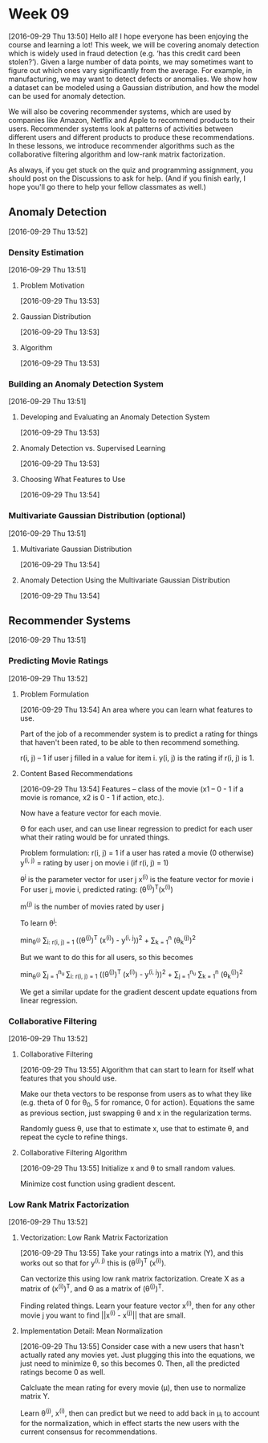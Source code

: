 * Week 09
[2016-09-29 Thu 13:50]
Hello all! I hope everyone has been enjoying the course and learning a lot! This week, we will be covering anomaly detection which is widely used in fraud detection (e.g. ‘has this credit card been stolen?’). Given a large number of data points, we may sometimes want to figure out which ones vary significantly from the average. For example, in manufacturing, we may want to detect defects or anomalies. We show how a dataset can be modeled using a Gaussian distribution, and how the model can be used for anomaly detection.

We will also be covering recommender systems, which are used by companies like Amazon, Netflix and Apple to recommend products to their users. Recommender systems look at patterns of activities between different users and different products to produce these recommendations. In these lessons, we introduce recommender algorithms such as the collaborative filtering algorithm and low-rank matrix factorization.

As always, if you get stuck on the quiz and programming assignment, you should post on the Discussions to ask for help. (And if you finish early, I hope you'll go there to help your fellow classmates as well.)
** Anomaly Detection
[2016-09-29 Thu 13:52]
*** Density Estimation
[2016-09-29 Thu 13:51]
**** Problem Motivation
[2016-09-29 Thu 13:53]
**** Gaussian Distribution
[2016-09-29 Thu 13:53]
**** Algorithm
[2016-09-29 Thu 13:53]
*** Building an Anomaly Detection System
[2016-09-29 Thu 13:51]
**** Developing and Evaluating an Anomaly Detection System
[2016-09-29 Thu 13:53]
**** Anomaly Detection vs. Supervised Learning
[2016-09-29 Thu 13:53]
**** Choosing What Features to Use
[2016-09-29 Thu 13:54]
*** Multivariate Gaussian Distribution (optional)
[2016-09-29 Thu 13:51]
**** Multivariate Gaussian Distribution
[2016-09-29 Thu 13:54]
**** Anomaly Detection Using the Multivariate Gaussian Distribution
[2016-09-29 Thu 13:54]
** Recommender Systems
[2016-09-29 Thu 13:51]
*** Predicting Movie Ratings
[2016-09-29 Thu 13:52]
**** Problem Formulation
[2016-09-29 Thu 13:54]
An area where you can learn what features to use.

Part of the job of a recommender system is to predict a rating for things that haven't been rated, to be able to then recommend something.

r(i, j) -- 1 if user j filled in a value for item i. y(i, j) is the rating if r(i, j) is 1.
**** Content Based Recommendations
[2016-09-29 Thu 13:54]
Features -- class of the movie (x1 -- 0 - 1 if a movie is romance, x2 is 0 - 1 if action, etc.).

Now have a feature vector for each movie.

\Theta for each user, and can use linear regression to predict for each user what their rating would be for unrated things.

Problem formulation:
r(i, j) = 1 if a user has rated a movie (0 otherwise)
y^{(i, j)} = rating by user j on movie i (if r(i, j) = 1)

\theta^{j} is the parameter vector for user j
x^{(i)} is the feature vector for movie i
For user j, movie i, predicted rating: (\theta^{(j)})^{T}(x^{(i)})

m^{(j)} is the number of movies rated by user j

To learn \theta^{j}:

min_{\theta^{(j)}} \frac{1}{2} \sum_{i: r(i, j) = 1} ((\theta^{(j)})^{T} (x^{(i)}) - y^{(i, j}))^{2} + \frac{\lambda}{2} \sum_{k = 1}^{n} (\theta_{k}^{(j)})^{2}

But we want to do this for all users, so this becomes

min_{\theta^{(j)}} \frac{1}{2} \sum_{j = 1}^{n_{u} }\sum_{i: r(i, j) = 1} ((\theta^{(j)})^{T} (x^{(i)}) - y^{(i, j}))^{2} + \frac{\lambda}{2} \sum_{j = 1}^{n_{u}} \sum_{k = 1}^{n} (\theta_{k}^{(j)})^{2}

We get a similar update for the gradient descent update equations from linear regression.
*** Collaborative Filtering
[2016-09-29 Thu 13:52]
**** Collaborative Filtering
[2016-09-29 Thu 13:55]
Algorithm that can start to learn for itself what features that you should use.

Make our theta vectors to be response from users as to what they like (e.g. theta of 0 for \theta_{0}, 5 for romance, 0 for action). Equations the same as previous section, just swapping \theta and x in the regularization terms.

Randomly guess \theta, use that to estimate x, use that to estimate \theta, and repeat the cycle to refine things.
**** Collaborative Filtering Algorithm
[2016-09-29 Thu 13:55]
Initialize x and \theta to small random values.

Minimize cost function using gradient descent.
*** Low Rank Matrix Factorization
[2016-09-29 Thu 13:52]
**** Vectorization: Low Rank Matrix Factorization
[2016-09-29 Thu 13:55]
Take your ratings into a matrix (Y), and this works out so that for y^{(i, j)} this is (\theta^{(j)})^{T} (x^{(i)}).

Can vectorize this using low rank matrix factorization. Create X as a matrix of (x^{(i)})^{T}, and \Theta as a matrix of (\theta^{(j)})^{T}.

Finding related things. Learn your feature vector x^{(i)}, then for any other movie j you want to find ||x^{(i)} - x^{(j)}|| that are small.
**** Implementation Detail: Mean Normalization
[2016-09-29 Thu 13:55]
Consider case with a new users that hasn't actually rated any movies yet. Just plugging this into the equations, we just need to minimize \theta, so this becomes 0. Then, all the predicted ratings become 0 as well.

Calcluate the mean rating for every movie (\mu), then use to normalize matrix Y.

Learn \theta^{(j)}, x^{(i)}, then can predict but we need to add back in \mu_{i} to account for the normalization, which in effect starts the new users with the current consensus for recommendations.

